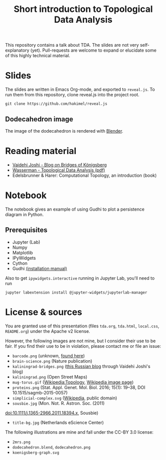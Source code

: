 #+TITLE: Short introduction to Topological Data Analysis

[[file:dodecahedron.png]]

This repository contains a talk about TDA. The slides are not very self-explanatory (yet). Pull-requests are welcome to expand or elucidate some of this highly technical material.

* Slides
The slides are written in Emacs Org-mode, and exported to =reveal.js=. To run them from this repository, clone reveal.js into the project root.

#+BEGIN_SRC shell :eval no
git clone https://github.com/hakimel/reveal.js
#+END_SRC

** Dodecahedron image
The image of the dodecahedron is rendered with [[http://www.blender.org][Blender]].

* Reading material
- [[https://medium.com/basecs/k%C3%B6nigsberg-seven-small-bridges-one-giant-graph-problem-2275d1670a12][Vaidehi Joshi - Blog on Bridges of Königsberg]]
- [[https://arxiv.org/pdf/1609.08227.pdf][Wasserman - Topological Data Analysis (pdf)]]
- Edelsbrunner & Harer: Computational Topology, an introduction (book)

* Notebook
The notebook gives an example of using Gudhi to plot a persistence diagram in Python.

** Prerequisites
   - Jupyter (Lab)
   - Numpy
   - Matplotlib
   - IPyWidgets
   - Cython
   - Gudhi [[http://gudhi.gforge.inria.fr/python/latest/installation.html][(installation manual)]]

   Also to get =ipywidgets.interactive= running in Jupyter Lab, you'll need to run

#+BEGIN_SRC shell :eval no
jupyter labextension install @jupyter-widgets/jupyterlab-manager
#+END_SRC

* License & sources
You are granted use of this presentation (files =tda.org=, =tda.html=, =local.css=, =README.org=) under the Apache v2 license.

However, the following images are not mine, but I consider their use to be fair. If you find their use to be in violation, please contact me or file an issue:

- =barcode.png= (unknown, [[http://www.math.tau.ac.il/~ostrover/Workshop/TDAMST/TDAMST.html][found here]])
- =brain-science.png= (Nature publication)
- =kaliningrad-bridges.png= ([[https://visualhistory.livejournal.com/39249.html][this Russian blog]] through Vaidehi Joshi's blog)
- =kaliningrad.png= (Open Street Maps)
- =mug-torus.gif= ([[http://en.wikipedia.org/wiki/Topology][Wikipedia:Topology]], [[https://commons.wikimedia.org/wiki/File:Mug_and_Torus_morph.gif][Wikipedia image page]])
- =proteins.png= (Stat. Appl. Genet. Mol. Biol. 2016; 15(1): 19–38, DOI 10.1515/sagmb-2015-0057)
- =simplicial-complex.svg= ([[https://en.wikipedia.org/wiki/Simplicial_complex][Wikipedia]], public domain)
- =sousbie.jpg= (Mon. Not. R. Astron. Soc. (2011)
doi:10.1111/j.1365-2966.2011.18394.x, Sousbie)
- =title-bg.jpg= (Netherlands eScience Center)

The following illustrations are mine and fall under the CC-BY 3.0 license:
- =2mrs.png=
- =dodecahedron.blend=, =dodecahedron.png=
- =koenigsberg-graph.svg=

